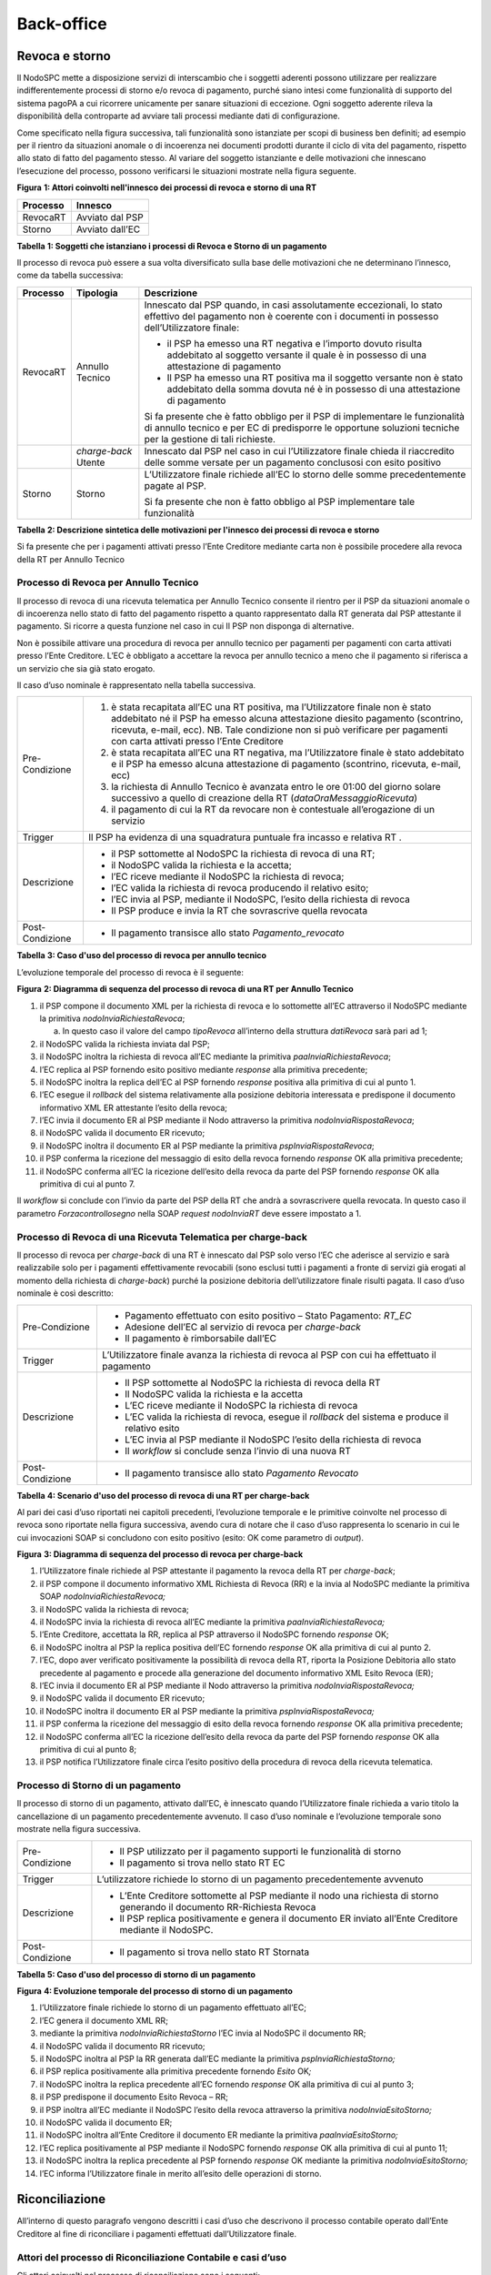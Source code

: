 Back-office
===========

Revoca e storno
---------------

Il NodoSPC mette a disposizione servizi di interscambio che i soggetti aderenti possono utilizzare per realizzare indifferentemente processi di storno e/o revoca di pagamento, purché siano intesi come funzionalità di supporto del sistema pagoPA a cui
ricorrere unicamente per sanare situazioni di eccezione. Ogni soggetto aderente rileva la disponibilità della controparte ad avviare tali processi mediante dati di configurazione.

Come specificato nella figura successiva, tali funzionalità sono istanziate per scopi di business ben definiti; ad esempio per il rientro da situazioni anomale o di incoerenza nei documenti prodotti durante il ciclo di vita del pagamento, rispetto
allo stato di fatto del pagamento stesso. Al variare del soggetto istanziante e delle motivazioni che innescano l’esecuzione del processo, possono verificarsi le situazioni mostrate nella figura seguente.

|image0|

**Figura** **1: Attori coinvolti nell'innesco dei processi di revoca e storno di una RT**

+--------------+-----------------+
| **Processo** | **Innesco**     |
+==============+=================+
| RevocaRT     | Avviato dal PSP |
+--------------+-----------------+
| Storno       | Avviato dall’EC |
+--------------+-----------------+

**Tabella** **1: Soggetti che istanziano i processi di Revoca e Storno di un pagamento**

Il processo di revoca può essere a sua volta diversificato sulla base delle motivazioni che ne determinano l’innesco, come da tabella successiva:

+--------------+----------------------+---------------------------------------------------------------------------------------------------------------------------------------------------------------------------------------------+
| **Processo** | **Tipologia**        | **Descrizione**                                                                                                                                                                             |
+==============+======================+=============================================================================================================================================================================================+
| RevocaRT     | Annullo Tecnico      | Innescato dal PSP quando, in casi assolutamente eccezionali, lo stato effettivo del pagamento non è coerente con i documenti in possesso dell’Utilizzatore finale:                          |
|              |                      |                                                                                                                                                                                             |
|              |                      | -  il PSP ha emesso una RT negativa e l’importo dovuto risulta addebitato al soggetto versante il quale è in possesso di una attestazione di pagamento                                      |
|              |                      |                                                                                                                                                                                             |
|              |                      | -  Il PSP ha emesso una RT positiva ma il soggetto versante non è stato addebitato della somma dovuta né è in possesso di una attestazione di pagamento                                     |
|              |                      |                                                                                                                                                                                             |
|              |                      | Si fa presente che è fatto obbligo per il PSP di implementare le funzionalità di annullo tecnico e per EC di predisporre le opportune soluzioni tecniche per la gestione di tali richieste. |
+--------------+----------------------+---------------------------------------------------------------------------------------------------------------------------------------------------------------------------------------------+
|              | *charge-back* Utente | Innescato dal PSP nel caso in cui l’Utilizzatore finale chieda il riaccredito delle somme versate per un pagamento conclusosi con esito positivo                                            |
+--------------+----------------------+---------------------------------------------------------------------------------------------------------------------------------------------------------------------------------------------+
| Storno       | Storno               | L’Utilizzatore finale richiede all’EC lo storno delle somme precedentemente pagate al PSP.                                                                                                  |
|              |                      |                                                                                                                                                                                             |
|              |                      | Si fa presente che non è fatto obbligo al PSP implementare tale funzionalità                                                                                                                |
+--------------+----------------------+---------------------------------------------------------------------------------------------------------------------------------------------------------------------------------------------+

**Tabella** **2: Descrizione sintetica delle motivazioni per l'innesco dei processi di revoca e storno**

Si fa presente che per i pagamenti attivati presso l’Ente Creditore mediante carta non è possibile procedere alla revoca della RT per Annullo Tecnico

Processo di Revoca per Annullo Tecnico
~~~~~~~~~~~~~~~~~~~~~~~~~~~~~~~~~~~~~~

Il processo di revoca di una ricevuta telematica per Annullo Tecnico consente il rientro per il PSP da situazioni anomale o di incoerenza nello stato di fatto del pagamento rispetto a quanto rappresentato dalla RT generata dal PSP attestante il
pagamento. Si ricorre a questa funzione nel caso in cui Il PSP non disponga di alternative.

Non è possibile attivare una procedura di revoca per annullo tecnico per pagamenti per pagamenti con carta attivati presso l’Ente Creditore. L’EC è obbligato a accettare la revoca per annullo tecnico a meno che il pagamento si riferisca a un servizio
che sia già stato erogato.

Il caso d’uso nominale è rappresentato nella tabella successiva.

+----------------------------------------------------------------------------------------------------------------------------+----------------------------------------------------------------------------------------------------------------------------+
| Pre-Condizione                                                                                                             | 1. è stata recapitata all’EC una RT positiva, ma l’Utilizzatore finale non è stato addebitato né il PSP ha emesso alcuna   |
|                                                                                                                            |    attestazione diesito pagamento (scontrino, ricevuta, e-mail, ecc). NB. Tale condizione non si può verificare per        |
|                                                                                                                            |    pagamenti con carta attivati presso l’Ente Creditore                                                                    |
|                                                                                                                            |                                                                                                                            |
|                                                                                                                            | 2. è stata recapitata all’EC una RT negativa, ma l’Utilizzatore finale è stato addebitato e il PSP ha emesso alcuna        |
|                                                                                                                            |    attestazione di pagamento (scontrino, ricevuta, e-mail, ecc)                                                            |
|                                                                                                                            |                                                                                                                            |
|                                                                                                                            | 3. la richiesta di Annullo Tecnico è avanzata entro le ore 01:00 del giorno solare successivo a quello di creazione della  |
|                                                                                                                            |    RT (*dataOraMessaggioRicevuta*)                                                                                         |
|                                                                                                                            |                                                                                                                            |
|                                                                                                                            | 4. il pagamento di cui la RT da revocare non è contestuale all’erogazione di un servizio                                   |
+----------------------------------------------------------------------------------------------------------------------------+----------------------------------------------------------------------------------------------------------------------------+
| Trigger                                                                                                                    | Il PSP ha evidenza di una squadratura puntuale fra incasso e relativa RT .                                                 |
+----------------------------------------------------------------------------------------------------------------------------+----------------------------------------------------------------------------------------------------------------------------+
| Descrizione                                                                                                                | -  il PSP sottomette al NodoSPC la richiesta di revoca di una RT;                                                          |
|                                                                                                                            |                                                                                                                            |
|                                                                                                                            | -  il NodoSPC valida la richiesta e la accetta;                                                                            |
|                                                                                                                            |                                                                                                                            |
|                                                                                                                            | -  l’EC riceve mediante il NodoSPC la richiesta di revoca;                                                                 |
|                                                                                                                            |                                                                                                                            |
|                                                                                                                            | -  l’EC valida la richiesta di revoca producendo il relativo esito;                                                        |
|                                                                                                                            |                                                                                                                            |
|                                                                                                                            | -  l’EC invia al PSP, mediante il NodoSPC, l’esito della richiesta di revoca                                               |
|                                                                                                                            |                                                                                                                            |
|                                                                                                                            | -  Il PSP produce e invia la RT che sovrascrive quella revocata                                                            |
+----------------------------------------------------------------------------------------------------------------------------+----------------------------------------------------------------------------------------------------------------------------+
| Post-Condizione                                                                                                            | -  Il pagamento transisce allo stato *Pagamento_revocato*                                                                  |
+----------------------------------------------------------------------------------------------------------------------------+----------------------------------------------------------------------------------------------------------------------------+

**Tabella** **3: Caso d'uso del processo di revoca per annullo tecnico**

L’evoluzione temporale del processo di revoca è il seguente:

|image1|

**Figura** **2: Diagramma di sequenza del processo di revoca di una RT per Annullo Tecnico**

1.  il PSP compone il documento XML per la richiesta di revoca e lo sottomette all’EC attraverso il NodoSPC mediante la primitiva *nodoInviaRichiestaRevoca*;

    a. In questo caso il valore del campo *tipoRevoca* all’interno della struttura *datiRevoca* sarà pari ad 1;

2.  il NodoSPC valida la richiesta inviata dal PSP;

3.  il NodoSPC inoltra la richiesta di revoca all’EC mediante la primitiva *paaInviaRichiestaRevoca*;

4.  l’EC replica al PSP fornendo esito positivo mediante *response* alla primitiva precedente;

5.  il NodoSPC inoltra la replica dell’EC al PSP fornendo *response* positiva alla primitiva di cui al punto 1.

6.  l’EC esegue il *rollback* del sistema relativamente alla posizione debitoria interessata e predispone il documento informativo XML ER attestante l’esito della revoca;

7.  l’EC invia il documento ER al PSP mediante il Nodo attraverso la primitiva *nodoInviaRispostaRevoca*;

8.  il NodoSPC valida il documento ER ricevuto;

9.  il NodoSPC inoltra il documento ER al PSP mediante la primitiva *pspInviaRispostaRevoca*;

10. il PSP conferma la ricezione del messaggio di esito della revoca fornendo *response* OK alla primitiva precedente;

11. il NodoSPC conferma all’EC la ricezione dell’esito della revoca da parte del PSP fornendo *response* OK alla primitiva di cui al punto 7.

Il *workflow* si conclude con l’invio da parte del PSP della RT che andrà a sovrascrivere quella revocata. In questo caso il parametro *Forzacontrollosegno* nella SOAP *request* *nodoInviaRT* deve essere impostato a 1.

Processo di Revoca di una Ricevuta Telematica per charge-back
~~~~~~~~~~~~~~~~~~~~~~~~~~~~~~~~~~~~~~~~~~~~~~~~~~~~~~~~~~~~~

Il processo di revoca per *charge-back* di una RT è innescato dal PSP solo verso l’EC che aderisce al servizio e sarà realizzabile solo per i pagamenti effettivamente revocabili (sono esclusi tutti i pagamenti a fronte di servizi già erogati al
momento della richiesta di *charge-back*) purché la posizione debitoria dell’utilizzatore finale risulti pagata. Il caso d’uso nominale è così descritto:

+-----------------+-----------------------------------------------------------------------------------------------------+
| Pre-Condizione  | -  Pagamento effettuato con esito positivo – Stato Pagamento: *RT_EC*                               |
|                 |                                                                                                     |
|                 | -  Adesione dell’EC al servizio di revoca per *charge-back*                                         |
|                 |                                                                                                     |
|                 | -  Il pagamento è rimborsabile dall’EC                                                              |
+-----------------+-----------------------------------------------------------------------------------------------------+
| Trigger         | L’Utilizzatore finale avanza la richiesta di revoca al PSP con cui ha effettuato il pagamento       |
+-----------------+-----------------------------------------------------------------------------------------------------+
| Descrizione     | -  Il PSP sottomette al NodoSPC la richiesta di revoca della RT                                     |
|                 |                                                                                                     |
|                 | -  Il NodoSPC valida la richiesta e la accetta                                                      |
|                 |                                                                                                     |
|                 | -  L’EC riceve mediante il NodoSPC la richiesta di revoca                                           |
|                 |                                                                                                     |
|                 | -  L’EC valida la richiesta di revoca, esegue il *rollback* del sistema e produce il relativo esito |
|                 |                                                                                                     |
|                 | -  L’EC invia al PSP mediante il NodoSPC l’esito della richiesta di revoca                          |
|                 |                                                                                                     |
|                 | -  Il *workflow* si conclude senza l’invio di una nuova RT                                          |
+-----------------+-----------------------------------------------------------------------------------------------------+
| Post-Condizione | -  Il pagamento transisce allo stato *Pagamento Revocato*                                           |
+-----------------+-----------------------------------------------------------------------------------------------------+

**Tabella** **4: Scenario d'uso del processo di revoca di una RT per charge-back**

Al pari dei casi d’uso riportati nei capitoli precedenti, l’evoluzione temporale e le primitive coinvolte nel processo di revoca sono riportate nella figura successiva, avendo cura di notare che il caso d’uso rappresenta lo scenario in cui le cui
invocazioni SOAP si concludono con esito positivo (esito: OK come parametro di *output*).

|image2|

**Figura** **3: Diagramma di sequenza del processo di revoca per charge-back**

1.  l’Utilizzatore finale richiede al PSP attestante il pagamento la revoca della RT per *charge-back*;

2.  il PSP compone il documento informativo XML Richiesta di Revoca (RR) e la invia al NodoSPC mediante la primitiva SOAP *nodoInviaRichiestaRevoca;*

3.  il NodoSPC valida la richiesta di revoca;

4.  il NodoSPC invia la richiesta di revoca all’EC mediante la primitiva *paaInviaRichiestaRevoca;*

5.  l’Ente Creditore, accettata la RR, replica al PSP attraverso il NodoSPC fornendo *response* OK;

6.  il NodoSPC inoltra al PSP la replica positiva dell’EC fornendo *response* OK alla primitiva di cui al punto 2.

7.  l’EC, dopo aver verificato positivamente la possibilità di revoca della RT, riporta la Posizione Debitoria allo stato precedente al pagamento e procede alla generazione del documento informativo XML Esito Revoca (ER);

8.  l’EC invia il documento ER al PSP mediante il Nodo attraverso la primitiva *nodoInviaRispostaRevoca;*

9.  il NodoSPC valida il documento ER ricevuto;

10. il NodoSPC inoltra il documento ER al PSP mediante la primitiva *pspInviaRispostaRevoca;*

11. il PSP conferma la ricezione del messaggio di esito della revoca fornendo *response* OK alla primitiva precedente;

12. il NodoSPC conferma all’EC la ricezione dell’esito della revoca da parte del PSP fornendo *response* OK alla primitiva di cui al punto 8;

13. il PSP notifica l’Utilizzatore finale circa l’esito positivo della procedura di revoca della ricevuta telematica.

Processo di Storno di un pagamento
~~~~~~~~~~~~~~~~~~~~~~~~~~~~~~~~~~

Il processo di storno di un pagamento, attivato dall’EC, è innescato quando l’Utilizzatore finale richieda a vario titolo la cancellazione di un pagamento precedentemente avvenuto. Il caso d’uso nominale e l’evoluzione temporale sono mostrate nella
figura successiva.

+-----------------+---------------------------------------------------------------------------------------------------------------------------+
| Pre-Condizione  | -  Il PSP utilizzato per il pagamento supporti le funzionalità di storno                                                  |
|                 |                                                                                                                           |
|                 | -  Il pagamento si trova nello stato RT EC                                                                                |
+-----------------+---------------------------------------------------------------------------------------------------------------------------+
| Trigger         | L’utilizzatore richiede lo storno di un pagamento precedentemente avvenuto                                                |
+-----------------+---------------------------------------------------------------------------------------------------------------------------+
| Descrizione     | -  L’Ente Creditore sottomette al PSP mediante il nodo una richiesta di storno generando il documento RR-Richiesta Revoca |
|                 |                                                                                                                           |
|                 | -  Il PSP replica positivamente e genera il documento ER inviato all’Ente Creditore mediante il NodoSPC.                  |
+-----------------+---------------------------------------------------------------------------------------------------------------------------+
| Post-Condizione | -  Il pagamento si trova nello stato RT Stornata                                                                          |
+-----------------+---------------------------------------------------------------------------------------------------------------------------+

**Tabella** **5: Caso d'uso del processo di storno di un pagamento**

|image3|

**Figura** **4: Evoluzione temporale del processo di storno di un pagamento**

1.  l’Utilizzatore finale richiede lo storno di un pagamento effettuato all’EC;

2.  l’EC genera il documento XML RR;

3.  mediante la primitiva *nodoInviaRichiestaStorno* l’EC invia al NodoSPC il documento RR;

4.  il NodoSPC valida il documento RR ricevuto;

5.  il NodoSPC inoltra al PSP la RR generata dall’EC mediante la primitiva *pspInviaRichiestaStorno;*

6.  il PSP replica positivamente alla primitiva precedente fornendo *Esito* OK\ *;*

7.  il NodoSPC inoltra la replica precedente all’EC fornendo *response* OK alla primitiva di cui al punto 3;

8.  il PSP predispone il documento Esito Revoca – RR;

9.  il PSP inoltra all’EC mediante il NodoSPC l’esito della revoca attraverso la primitiva *nodoInviaEsitoStorno;*

10. il NodoSPC valida il documento ER;

11. il NodoSPC inoltra all’Ente Creditore il documento ER mediante la primitiva *paaInviaEsitoStorno;*

12. l’EC replica positivamente al PSP mediante il NodoSPC fornendo *response* OK alla primitiva di cui al punto 11;

13. il NodoSPC inoltra la replica precedente al PSP fornendo *response* OK mediante la primitiva *nodoInviaEsitoStorno;*

14. l’EC informa l’Utilizzatore finale in merito all’esito delle operazioni di storno.

Riconciliazione
---------------

All’interno di questo paragrafo vengono descritti i casi d’uso che descrivono il processo contabile operato dall’Ente Creditore al fine di riconciliare i pagamenti effettuati dall’Utilizzatore finale.

Attori del processo di Riconciliazione Contabile e casi d’uso
~~~~~~~~~~~~~~~~~~~~~~~~~~~~~~~~~~~~~~~~~~~~~~~~~~~~~~~~~~~~~

Gli attori coinvolti nel processo di riconciliazione sono i seguenti:

-  **Ente Creditore:** rappresenta una Pubblica Amministrazione che ha ricevuto i pagamenti effettuati dall’Utilizzatore finale e necessita di riconciliare i pagamenti a suo favore

-  **PSP:** rappresenta un Prestatore di Servizi di Pagamento che ha accreditato il conto di un EC con le somme incassate nella giornata operativa

-  **Banca Tesoriera/ Cassiera:** rappresenta il Prestatore di Servizi di Pagamento che gestisce il conto di incasso di un EC. E’ il destinatario del flusso di riversamento SCT e notifica all’EC l’avvenuto incasso su sistemi esterni a pagoPA.

Worflow di Riconciliazione
~~~~~~~~~~~~~~~~~~~~~~~~~~

Il processo di riconciliazione comporta il seguente *workflow* dove saranno utilizzati i seguenti termini:

-  Giorno D: giorno lavorativo in cui è stato eseguito il pagamento

-  Giorno D+1: giorno lavorativo successivo al giorno D

-  Giorno D+2: giorno lavorativo successivo al giorno D+1

-  *Cut-off*: orario di termine della giornata operativa. (NB la giornata operativa pagoPA termina alle ore 13)

+-----------------+-------------------------------------------------------------------------------------------------------------------------------------------------------------------------------------------------------------------------------------+
| Pre-Condizione  | -  L’EC ha ricevuto dei pagamenti su un conto destinato all’incasso tramite pagoPA                                                                                                                                                  |
|                 |                                                                                                                                                                                                                                     |
|                 | -  Entro D+1 il PSP accredita (con uno o più SCT) il conto dell’EC per l’importo delle somme relative a RPT con valore del *tag* *dataOraMessaggioRichiesta* antecedente al *cut-off* della giornata operativa pagoPA del giorno D. |
|                 |                                                                                                                                                                                                                                     |
|                 | -  Per ogni SCT cumulativo di più pagamenti, il PSP genera un flusso di rendicontazione, contenente la distinta dei pagamenti cumulati.                                                                                             |
|                 |                                                                                                                                                                                                                                     |
|                 | -  Entro D+2 il PSP sottomette al NodoSPC il flusso di rendicontazione di cui al punto precedente.                                                                                                                                  |
|                 |                                                                                                                                                                                                                                     |
|                 | -  Il Nodo valida la richiesta e archivia il flusso rendendolo disponibile per l’EC.                                                                                                                                                |
+-----------------+-------------------------------------------------------------------------------------------------------------------------------------------------------------------------------------------------------------------------------------+
| Trigger         | L’EC riconcilia gli accrediti SCT ricevuti sul conto indicato nelle RPT                                                                                                                                                             |
+-----------------+-------------------------------------------------------------------------------------------------------------------------------------------------------------------------------------------------------------------------------------+
| Descrizione     | -  L’EC richiede la lista dei flussi disponibili sul Nodo relativa ai pagamenti da riconciliare.                                                                                                                                    |
|                 |                                                                                                                                                                                                                                     |
|                 | -  L’EC richiede il flusso di interesse, lo riceve e procede alla riconciliazione dei pagamenti.                                                                                                                                    |
+-----------------+-------------------------------------------------------------------------------------------------------------------------------------------------------------------------------------------------------------------------------------+
| Post-Condizione | Il pagamento transisce allo stato *Pagamento Rendicontato*                                                                                                                                                                          |
+-----------------+-------------------------------------------------------------------------------------------------------------------------------------------------------------------------------------------------------------------------------------+

**Tabella** **7: Worflow di Riconciliazione**

L’evoluzione temporale è la seguente:

|image4|

**Figura** **5: Diagramma di sequenza del processo di riconciliazione contabile**

1. il PSP genera il flusso di rendicontazione componendo il file XML di rendicontazione codificato in *base64*;

2. il PSP accredita con SCT il conto di un EC. L’importo dello SCT può essere pari all’importo di un singolo pagamento ovvero pari all’importo cumulativo di più pagamenti, purché tali pagamenti siano stati incassati a favore del medesimo EC nella
   medesima giornata operativa pagoPA.

Nel caso di riversamento cumulativo, l’SCT dovrà riportare all’interno dell’attributo AT-05 *(Unstructured Remittance Information*) il valore:

/PUR/LGPE-RIVERSAMENTO/URI/<identificativoFlusso>,

dove *identificativoFlusso* specifica il dato relativo all’informazione di rendicontazione inviata al NodoSPC.

Nel caso di riversamento singolo, l’SCT dovrà riportare all’interno dell’attributo AT-05 *(Unstructured Remittance Information*) il valore della causale di versamento indicato nella RPT.

3. il PSP, mediante la primitiva *nodoInviaFlussoRendicontazione*, invia al NodoSPC il flusso di rendicontazione generato, valorizzando i parametri di input *identificativoFlusso* con l’identificativo del flusso di rendicontazione da trasmettere e il
   parametro *xmlRendicontazione* con il file XML di rendicontazione codificato in base64.

..

   Eseguito uno dei due scenari alternativi, il flusso procede come segue:

4. il NodoSPC verifica il file XML di rendicontazione;

5. il NodoSPC elabora il file XML di rendicontazione\ *;*

6. il NodoSPC esegue l’archiviazione del flusso di rendicontazione sulle proprie basi di dati;

7. il NodoSPC replica fornendo esito OK alla primitiva *nodoInviaFlussoRendicontazione;*

..

   Il *workflow* prosegue descrivendo le operazioni lato EC. Il consumo delle interfacce esposte dal NodoSPC avviene in modalità *pull*.

8.  l’EC, mediante la primitiva *nodoChiediElencoFlussiRendicontazione,* richiede al NodoSPC la lista dei flussi di rendicontazione disponibili;

9.  il NodoSPC elabora la richiesta;

10. il NodoSPC, a seguito della validazione della richiesta, replica con *response* OK fornendo in output la lista completa di tutti i flussi disponibili per l’EC;

11. l’EC richiede al NodoSPC uno specifico flusso di rendicontazione presente nella lista, mediante la primitiva *nodoChiediFlussoRendicontazione* valorizzando nella *request* il parametro di input *identificativoFlusso* con l’identificativo del
    flusso di rendicontazione richiesto\ *;*

12. il NodoSPC elabora la richiesta.

..

   Il *workflow* prosegue con i seguenti scenari alternativi:

   **Flusso mediante response SOAP**

13. il Nodo invia all’Ente Creditore il flusso richiesto mediante *response* positiva alla primitiva di cui al punto 11.

14. l’EC elabora il flusso di rendicontazione veicolandolo verso i propri sistemi di riconciliazione;

15. l’EC riceve dalla propria Banca di Tesoreria in modalità digitale un flusso contenente i movimenti registrati sul proprio conto; in caso di utilizzo da parte dell’EC di SIOPE+, tale flusso è rappresentato dal Giornale di Cassa nel formato OPI;

16. L’EC, sulla base dell’identificativo flusso ricevuto nel file XML di rendicontazione e delle RT archiviate, effettua la riconciliazione contabile.

Motore di Riconciliazione
~~~~~~~~~~~~~~~~~~~~~~~~~

L’obiettivo del presente paragrafo è quello di tratteggiare in termini essenziali il modello concettuale di un algoritmo (il Motore di riconciliazione) che consenta al singolo EC di riconciliare i flussi informativi degli incassi messi a disposizioni
da pagoPA con quelli finanziari. Nel flusso sono altresì riportate, sempre in ottica del singolo EC, le attività che ci si attende siano compiute dalla singola controparte PSP.

Nell’ipotesi semplificativa in cui la data richiesta per il pagamento coincida con la data di invio della richiesta di pagamento, il processo di riconciliazione opera riproducendo ricorsivamente un ciclo di quattro passi da compiersi nella
successione riportata di seguito per ogni PSP aderente al NodoSPC:

+-------------------------------------------------------------+-------------------------------------------------------------+-------------------------------------------------------------+-------------------------------------------------------------+
| **Passo**                                                   | **Descrizione**                                             | **Attività EC**                                             | **Attività PSP**                                            |
+=============================================================+=============================================================+=============================================================+=============================================================+
| 1.                                                          | Quadratura degli incassi                                    | A chiusura del giorno lavorativo (D), il motore individua   | A chiusura della giornata operativa il PSP, controlla la    |
|                                                             |                                                             | le RPT inviate prima del cut-off. Per ognuna di tali RPT il | quadratura degli incassi eseguiti per l’EC determinando:    |
|                                                             |                                                             | motore seleziona le corrispondenti RT, ne controlla la      |                                                             |
|                                                             |                                                             | quadratura e distingue, accantonandole, quelle relative a   | -  Gli IUV per cui ha emesso RT+                            |
|                                                             |                                                             | un incasso (RT+). Ai fini dei successivi passi del processo |                                                             |
|                                                             |                                                             | di rendicontazione sarà altresì necessario individuare gli  | -  Gli IUV da rendicontare con codice 9                     |
|                                                             |                                                             | IUV per i quali, a causa di una eccezione, l’incasso,       |                                                             |
|                                                             |                                                             | benché sia stato effettuato non corrisponde a una RT. Tali  | Determina inoltre gli importi dello SCT Cumulativo e degli  |
|                                                             |                                                             | incassi saranno rendicontati mediante                       | SCT singoli da eseguire.                                    |
|                                                             |                                                             | *codiceEsitoSingoloPagamento* 9 nel caso di riversamento    |                                                             |
|                                                             |                                                             | cumulativo.                                                 |                                                             |
+-------------------------------------------------------------+-------------------------------------------------------------+-------------------------------------------------------------+-------------------------------------------------------------+
| 2.                                                          | Ricezione SCT                                               | nel giorno D+1, la Banca Cassiera/Tesoriera dell’EC riceve  | Esegue SCT di cui al punto 1                                |
|                                                             |                                                             | dal PSP, tramite SCT, i flussi finanziari relativi agli     |                                                             |
|                                                             |                                                             | incassi del giorno D. In generale, per ogni PSP, l’EC può   |                                                             |
|                                                             |                                                             | ricevere un SCT cumulativo e un numero indeterminato di SCT |                                                             |
|                                                             |                                                             | singoli relativi a una sola RT+                             |                                                             |
+-------------------------------------------------------------+-------------------------------------------------------------+-------------------------------------------------------------+-------------------------------------------------------------+
| 3.                                                          | Quadratura FDR                                              | nel giorno D+2 il motore, interrogando il NodoSPC, può      | Il PSP genera il FDR, associandolo allo SCT di cui al punto |
|                                                             |                                                             | effettuare il downloading del Flusso di Rendicontazione     | 2 con il dato identificativoFlusso, indicando:              |
|                                                             |                                                             | (FDR) relativo al giorno D. Il motore può quindi            |                                                             |
|                                                             |                                                             | controllare la quadratura dello FDR, abbinando ad esso, in  | -  Gli IUV per i quali ha emesso RT+                        |
|                                                             |                                                             | base allo IUV, le RT+ relative al giorno D, gli ulteriori   |    codiceEsitoSingoloPagamento pari a 0                     |
|                                                             |                                                             | incassi non corrispondenti a una RT e gli ER (Esito Revoca) |                                                             |
|                                                             |                                                             | eventualmente contenuti nel FDR. In questo ultimo caso il   | -  Gli IUV rendicontati con codiceEsitoSingoloPagamento     |
|                                                             |                                                             | motore esclude gli ER rendicontati dal novero degli ER da   |    pari a 9                                                 |
|                                                             |                                                             | controllare. Inoltre il motore, nel processo di quadratura, |                                                             |
|                                                             |                                                             | distingue gli importi a compensazione (in eccesso o         | -  IUV associati a un Estio Revoca accettato dall’EC (ER+)  |
|                                                             |                                                             | difetto) eventualmente contenuti nel FDR. Per ogni PSP, il  |                                                             |
|                                                             |                                                             | motore distingue e accantona le RT+ non abbinate a un FDR   | Infine mette a disposizione dell’EC il FDR relativo al      |
|                                                             |                                                             | (RTS)                                                       | giorno D                                                    |
+-------------------------------------------------------------+-------------------------------------------------------------+-------------------------------------------------------------+-------------------------------------------------------------+
| 4.                                                          | Quadratura riversamenti SCT                                 | A chiusura del giorno lavorativo D+2 il motore elabora      |                                                             |
|                                                             |                                                             | tutte le notifiche di incasso relative al giorno D+1        |                                                             |
|                                                             |                                                             | ricevute dalla Banca Cassiera/Tesoriera (nel caso SIOPE+ la |                                                             |
|                                                             |                                                             | notifica è rappresentata dal "Giornale di Cassa" OPI). Per  |                                                             |
|                                                             |                                                             | ogni PSP il motore conclude il processo di riconciliazione  |                                                             |
|                                                             |                                                             | eseguendo le seguenti elaborazioni:                         |                                                             |
|                                                             |                                                             |                                                             |                                                             |
|                                                             |                                                             | 1. Esegue la quadratura di ogni riversamento singolo in     |                                                             |
|                                                             |                                                             |    abbinamento con la corrispondente RTS controllando che:  |                                                             |
|                                                             |                                                             |                                                             |                                                             |
|                                                             |                                                             | 2. L’Identificativo univoco versamento (IUV) che identifica |                                                             |
|                                                             |                                                             |    la singola RTs coincida con la componente                |                                                             |
|                                                             |                                                             |    “identificativo univoco versamento” nel dato             |                                                             |
|                                                             |                                                             |    “\ *Unstructured Remittanced Information*\ ” di cui al   |                                                             |
|                                                             |                                                             |    tracciato del SEPA Credit Transfer nel caso di           |                                                             |
|                                                             |                                                             |    versamento effettuato tramite SCT ovvero nel campo       |                                                             |
|                                                             |                                                             |    causale nel caso di versamento effettuato tramite        |                                                             |
|                                                             |                                                             |    bollettino di conto corrente postale.                    |                                                             |
|                                                             |                                                             |                                                             |                                                             |
|                                                             |                                                             | 3. Il valore del tag *importoTotalePagato* della stessa RTs |                                                             |
|                                                             |                                                             |    corrisponda con l’importo effettivamente trasferito.     |                                                             |
|                                                             |                                                             |                                                             |                                                             |
|                                                             |                                                             | 4. Esegue la quadratura di ogni riversamento cumulativo, in |                                                             |
|                                                             |                                                             |    abbinamento con il corrispondente FDR controllando che:  |                                                             |
|                                                             |                                                             |                                                             |                                                             |
|                                                             |                                                             | 5. L’Identificativo del FDR coincida con la componente      |                                                             |
|                                                             |                                                             |    “identificativo flusso versamento” nel dato              |                                                             |
|                                                             |                                                             |    “\ *Unstructured Remittance Information*\ ” di cui al    |                                                             |
|                                                             |                                                             |    tracciato del SEPA Credit Transfer nel caso di           |                                                             |
|                                                             |                                                             |    versamento effettuato tramite SCT                        |                                                             |
|                                                             |                                                             |                                                             |                                                             |
|                                                             |                                                             | 6. Il valore del tag *importoTotalePagamenti* nel FDR       |                                                             |
|                                                             |                                                             |    corrisponda con l’importo effettivamente trasferito.     |                                                             |
+-------------------------------------------------------------+-------------------------------------------------------------+-------------------------------------------------------------+-------------------------------------------------------------+

**Tabella** **8: Motore di Riconciliazione**

Gestione degli errori 
~~~~~~~~~~~~~~~~~~~~~~

Il paragrafo mostra le strategie di risoluzione per gli errori che possono verificarsi durante l’esecuzione del processo di quadratura mediante il motore di riconciliazione, rispetto ai passi presi in esame nella descrizione dell’MDR stesso.

Passo3: Quadratura FDR 
^^^^^^^^^^^^^^^^^^^^^^^

-  **FDR non quadra**

..

   Nella eventualità in cui l’EC non riuscisse ad operare la quadratura del FDR, ad esempio per valori errati di qualsiasi elemento all’interno del flusso stesso; l’EC, mediante il ricorso al tavolo operativo provvederà a richiedere la ri-emissione
   del FDR per procedere nuovamente all’esecuzione del Passo3.

Passo4: Quadratura riversamenti SCT
^^^^^^^^^^^^^^^^^^^^^^^^^^^^^^^^^^^

-  **Riversamento in difetto**

..

   Nel presente scenario l’EC riscontra condizioni di squadratura in difetto tra gli SCT riversati dai PSP sulla propria Banca Tesoriera/Cassiera e le somme specificate dalle singole RTs o dal FDR nel caso di riversamento singolo o cumulativo,
   rispettivamente. In tale circostanza il PSP interessato il quale dovrà procedere alla generazione di un nuovo SCT, riportante causale:

-  **SCT ad integrazione di un riversamento Cumulativo in difetto:** la Causale del SCT dovrà essere valorizzata come segue: **/PUR/LGPE-INTEGRAZIONE/URI/< identificativoFlusso >** identificativoFlusso identifica lo FDR per il quale è stato
   effettuato un riversamento in difetto.

-  **SCT ad integrazione di un riversamento Singolo**: la causale del SCT dovrà essere valorizzata come segue:

   -  /RFS/<IUV>/<importo>[/TXT/Integrazione]

..

   Oppure

-  /RFB/<IUV>[/<importo>][/TXT/Integrazione]

..

   Dove il valore dal tag IUV fa riferimento alla RTs per la quale è stato riversato un SCTin difetto

-  **Riversamento in eccesso**

Nel presente scenario l’EC riscontra condizioni di squadratura in eccesso tra gli SCT riversati dai PSP e le somme specificate nella RTs o dal FDR nel caso di riversamento singolo o cumulativo, rispettivamente. In tale circostanza la compensazione
avviene in modalità manuale da concordare tra le controparti attraverso il tavolo operativo.

.. _gestione-degli-errori-1:

Gestione degli errori
---------------------

Gestione degli errori di revoca 
~~~~~~~~~~~~~~~~~~~~~~~~~~~~~~~~

Il paragrafo mostra i casi di errore che si possono verificare durante il processo di richiesta di revoca di una Ricevuta Telematica, sia nel caso di revoca per Annullo Tecnico che per Charge-Back. Con assoluta generalità si documentano nei paragrafi
successivi le tipologie di errori che afferiscono alle categorie “Errori Controparte” ed “Errori Validazione”; come specificato nel paragrafo Architettura Funzionale. Nell’analisi degli scenari si assume l’ulteriore semplificazione che l’interazione
applicativa tra il NodoSPC ed i soggetti fruitori dei servizi esposti dal Nodo stesso non sia soggetta a fenomeni di timeout o congestione di rete. Si fa presente che nella gestione del ciclo di vita del pagamento tutti i casi riportati in seguito
comportano la mancata ricezione del documento ER attestante l’esito positivo o meno del processo di revoca del pagamento.

**RR Rifiutata dal NodoSPC**

+-----------------+-----------------------------------------------------------------------------------------------------------------------------------+
| Pre-condizione  | Il PSP sottomette all’EC una Richiesta di Revoca di una RT                                                                        |
+-----------------+-----------------------------------------------------------------------------------------------------------------------------------+
| Descrizione     | Il NodoSPC esegue la validazione del documento RR replicando esito KO all’invocazione di invio richiesta revoca da parte del PSP. |
+-----------------+-----------------------------------------------------------------------------------------------------------------------------------+
| Post-condizione | Lo stato del pagamento è in Revoca Rifiutata                                                                                      |
+-----------------+-----------------------------------------------------------------------------------------------------------------------------------+

**Tabella** **9: RR Rifiutata dal NodoSPC**

|image5|

**Figura** **6: Diagramma di sequenza nel caso di RR rifiutata dal Nodo**

L’evoluzione temporale è la seguente:

1. l’utilizzatore finale richiede la revoca di una RT [1]_;

2. il PSP sottomette al NodoSPC il documento RR mediante la primitiva *nodoInviaRichiestaRevoca;*

3. il NodoSPC valida la richiesta;

4. il NodoSPC emana *response* KO emanando un *faultBean* il cui *faultBean.faultCode* è rappresentativo dell’errore riscontrato; in particolare:

   -  PPT_SINTASSI EXTRAXSD: in caso di errori nella SOAP *request*

   -  PPT_SINTASSI_XSD: in caso di errori nel documento XML RR

   -  PPT_RR_DUPLICATA: in caso di sottomissione di una richiesta di revoca precedentemente sottomessa

   -  PPT_OPER_NON_REVOCABILE: nel caso non sussistano le condizioni per poter fruire del servizio di revoca (vedi caso d’uso nominale)

   -  PPT_SEMANTICA: nel caso di errori semantici

5. il PSP comunica all’Utilizzatore Finale l’impossibilità di procedere nell’operazione di revoca [2]_.

Le azioni di controllo suggerite sono riportate nella Tabella successiva

+--------------------------+-------------------------+-----------------------------------------------------------------------------------------------------------------------------------------------------------------------+
| Strategia di risoluzione | Tipologia Errore        | Azione di Controllo Suggerita                                                                                                                                         |
+--------------------------+-------------------------+-----------------------------------------------------------------------------------------------------------------------------------------------------------------------+
|                          | PPT_OPER_NON_REVOCABILE | Verificare la revocabilità dell’operazione                                                                                                                            |
+--------------------------+-------------------------+-----------------------------------------------------------------------------------------------------------------------------------------------------------------------+
|                          | PPT_RR_DUPLICATA        | Verificare la composizione del documento XML RR e della SOAP *request* (vedi documento “Elenco Controlli Primitive NodoSPC” per la relativa primitiva/\ *FAULT_CODE*) |
+--------------------------+-------------------------+-----------------------------------------------------------------------------------------------------------------------------------------------------------------------+
|                          | PPT_SINTASSI_EXTRAXSD   |                                                                                                                                                                       |
+--------------------------+-------------------------+-----------------------------------------------------------------------------------------------------------------------------------------------------------------------+
|                          | PPT_SINTASSI_XSD        |                                                                                                                                                                       |
+--------------------------+-------------------------+-----------------------------------------------------------------------------------------------------------------------------------------------------------------------+
|                          | PPT_SEMANTICA           | Verificare la composizione del documento XML RR (vedi documento “Elenco Controlli Primitive NodoSPC” per la relativa primitiva/\ *FAULT_CODE*)                        |
+--------------------------+-------------------------+-----------------------------------------------------------------------------------------------------------------------------------------------------------------------+

**Tabella** **10: Strategie di risoluzione nel caso di RR rifiutata dal Nodo**

**RR rifiutata dall’EC**

+-----------------+---------------------------------------------------------------------------------------------------------------------------------------------+
| Pre-condizione  | Il PSP sottomette all’EC una Richiesta di Revoca di una RT                                                                                  |
+-----------------+---------------------------------------------------------------------------------------------------------------------------------------------+
| Descrizione     | Il NodoSPC valida positivamente il documento informativo RR:                                                                                |
|                 |                                                                                                                                             |
|                 | -  l’EC risponde negativamente alla revoca                                                                                                  |
|                 |                                                                                                                                             |
|                 | -  Il NodoSPC propaga al PSP l’errore emesso dall’EC mediante il *faultBean* il cui *faultBean.faultCode* è pari a PPT_ERRORE_EMESSO_DA_PAA |
+-----------------+---------------------------------------------------------------------------------------------------------------------------------------------+
| Post-condizione | Lo stato del pagamento è in Revoca Rifiutata                                                                                                |
+-----------------+---------------------------------------------------------------------------------------------------------------------------------------------+

|image6|

**Figura** **7: Diagramma di sequenza per il caso di errore di RR rifiutata dall'EC**

L’evoluzione temporale del caso d’uso è la seguente (dal punto 4):

1. il Nodo invia all’EC la Richiesta di Revoca mediante la primitiva *paaInviaRichiestaRevoca;*

2. l’EC fornisce esito KO nella *response* emanando un *faultBean* il cui *faultBean.faultCode* è rappresentativo dell’errore riscontrato; in particolare:

   -  PAA_RR_DUPLICATA nel caso il PSP sottomette una richiesta di revoca precedentemente gestita

   -  PAA_OPER_NON_REVOCABILE

3. il NodoSPC inoltra l’errore emesso dall’EC fornendo *response* KO alla primitiva di cui al punto 1 dello scenario precedente.

La Tabella successiva mostra le azioni di controllo suggerite per la risoluzione dell’anomalia.

+--------------------------+--------------------------+----------------------------------+
| Strategia di risoluzione | Tipologia Errore         | Azione di Controllo Suggerita    |
+--------------------------+--------------------------+----------------------------------+
|                          | PPT_ERRORE_EMESSO_DA_PAA | Attivazione del Tavolo Operativo |
+--------------------------+--------------------------+----------------------------------+

**Tabella** **11: Strategia di risoluzione dello scenario RR rifiutata dall'EC**

**ER Rifiutata dal NodoSPC**

+-----------------+-----------------------------------------------------------------------------------+
| Pre-condizione  | L’EC ha verificato la revocabilità di una RT a seguito di una richiesta di revoca |
+-----------------+-----------------------------------------------------------------------------------+
| Descrizione     | -  L’EC compone il documento informativo di esito revoca ER e lo invia al NodoSPC |
|                 |                                                                                   |
|                 | -  Il NodoSPC esegue la validazione replicando con esito negativo                 |
+-----------------+-----------------------------------------------------------------------------------+
| Post-condizione | Lo stato del pagamento è in Esito Revoca Rifiutata                                |
+-----------------+-----------------------------------------------------------------------------------+

|image7|

**Figura** **8: Diagramma di sequenza per lo scenario di ER rifiutata dal Nodo**

L’evoluzione temporale dello scenario è il seguente­:

1. l’EC predispone il documento ER;

2. l’EC invia al NodoSPC il documento ER mediante la primitiva *nodoInviaRispostaRevoca;*

3. il NodoSPC valida negativamente il documento ER;

4. Il Nodo fornisce esito KO nella *response* della primitiva di cui al punto 2 dove il valore del parametro *faultBean.faultCode* è rappresentativo dell’errore riscontrato; in particolare:

   -  PPT_ER_DUPLICATA nel caso di sottomissione di una ER già inoltrata

   -  PPT_RR_SCONOSCIUTA nel caso in cui rispetto all’ER inviato non risultasse alcuna RR precedentemente gestita

La Tabella successiva mostra le azioni di controllo suggerite per la risoluzione delle anomalie

+--------------------------+-------------------------+-----------------------------------------------------------------------------------------------------------------------------------------------------------------------+
| Strategia di risoluzione | Tipologia di Errore     | Azione di Controllo Suggerita                                                                                                                                         |
+--------------------------+-------------------------+-----------------------------------------------------------------------------------------------------------------------------------------------------------------------+
|                          | PPT_OPER_NON_REVOCABILE | Verificare la revocabilità dell’operazione                                                                                                                            |
+--------------------------+-------------------------+-----------------------------------------------------------------------------------------------------------------------------------------------------------------------+
|                          | PPT_RR_DUPLICATA        | Verificare la composizione del documento XML RR (vedi documento “Elenco Controlli Primitive NodoSPC” per la relativa primitiva/\ *FAULT_CODE*) e della SOAP *request* |
+--------------------------+-------------------------+-----------------------------------------------------------------------------------------------------------------------------------------------------------------------+
|                          | PPT_SINTASSI_EXTRAXSD   |                                                                                                                                                                       |
+--------------------------+-------------------------+-----------------------------------------------------------------------------------------------------------------------------------------------------------------------+
|                          | PPT_SINTASSI_XSD        |                                                                                                                                                                       |
+--------------------------+-------------------------+-----------------------------------------------------------------------------------------------------------------------------------------------------------------------+
|                          | PPT_SEMANTICA           | Verificare la composizione del documento XML RR                                                                                                                       |
+--------------------------+-------------------------+-----------------------------------------------------------------------------------------------------------------------------------------------------------------------+

**Tabella** **12: Azioni di controllo per la risoluzione dello scenario di ER rifiutata dal Nodo**

**ER Rifiutata dal PSP**

+-----------------+----------------------------------------------------------------------------------+
| Pre-condizione  | Il NodoSPC ha validato il documento ER                                           |
+-----------------+----------------------------------------------------------------------------------+
| Descrizione     | Il PSP replica con esito KO alla invio della Esito della Revoca da parte dell’EC |
+-----------------+----------------------------------------------------------------------------------+
| Post-condizione | Lo stato del pagamento è in Esito Revoca Rifiutata                               |
+-----------------+----------------------------------------------------------------------------------+

|image8|

**Figura** **9: Diagramma di sequenza per il caso ER rifiutata dal PSP**

L’evoluzione dello scenario in esame è il seguente (si assume validazione positiva da parte del NodoSPC, punto 3)

1. il Nodo sottomette l’ER al PSP mediante la primitiva *pspInviaRispostaRevoca;*

2. il PSP replica negativamente alla primitiva precedente fornendo *response* KO dove il valore del parametro *faultBean.faultCode* è rappresentativo dell’errore riscontrato; in particolare:

   -  CANALE_ER_DUPLICATA nel caso di ricezione di un ER precedentemente sottomessa

   -  CANALE_RR_SCONOSCIUTA nel caso l’ER sottomesso dal NodoSPC non corrisponda ad una precedente RR.

La Tabella successiva mostra le azioni di controllo suggerite per la risoluzione dell’anomalia

+------------------------------+--------------------------+----------------------------------+
| **Strategia di risoluzione** | Tipologia Errore         | Azione di Controllo Suggerita    |
+==============================+==========================+==================================+
|                              | PPT_ERRORE_EMESSO_DA_PAA | Attivazione del Tavolo Operativo |
+------------------------------+--------------------------+----------------------------------+

**Tabella** **13: Strategia di risoluzione dello scenario RR rifiutata dall'EC**

Gestione degli errori di storno 
~~~~~~~~~~~~~~~~~~~~~~~~~~~~~~~~

Il paragrafo mostra i casi di errore che si possono verificare durante il processo di storno di un pagamento. Con assoluta generalità si documentano le tipologie di errori riportate nei paragrafi successivi che afferiscono alle categorie “Errori
Controparte” ed “Errori Validazione”. Nell’analisi degli scenari si assume l’ulteriore semplificazione che l’interazione applicativa tra il NodoSPC ed i soggetti fruitori dei servizi esposti dal Nodo stesso non sia soggetta a fenomeni di timeout o
congestione di rete. Si fa presente che nella gestione del ciclo di vita del pagamento tutti i casi riportati in seguito comportano la mancata ricezione del documento ER attestante l’esito positivo o meno del processo di storno del pagamento.

**Richiesta Storno rifiutata dal Nodo**

+-----------------+---------------------------------------------------------------------+
| Pre-condizione  | L’EC esegue una richiesta di storno                                 |
+-----------------+---------------------------------------------------------------------+
| Descrizione     | Il Nodo a seguito della validazione replica fornendo esito negativo |
+-----------------+---------------------------------------------------------------------+
| Post-condizione | Il pagamento si trova in stato Storno Rifiutato                     |
+-----------------+---------------------------------------------------------------------+

|image9|

**Figura** **10: Diagramma di sequenza dello scenario richiesta storno rifiutata dal Nodo**

L’evoluzione temporale è la seguente:

1. l’Utilizzatore finale richiede all’EC lo storno di un pagamento;

2. l’EC genera il documento xml RR;

3. l’EC sottomette al NodoSPC il documento RR mediante la primitiva *nodoInviaRichiestaStorno;*

4. il NodoSPC valida il documento RR;

5. il NodoSPC replica negativamente alla primitiva precedente fornendo *response* KO dove il valore del parametro *faultBean.faultCode* è rappresentativo dell’errore riscontrato; in particolare:

   -  PPT_OPER_NON_STORNABILE nel caso in cui il PSP con il quale è stato effettuato il pagamento non supporta le funzionalità di storno

   -  PPT_RT_SCONOSCIUTA nel caso in cui la richiesta di storno non risulti associata ad alcuna RT positiva

La tabella successiva mostra le azioni di controllo suggerite per la risoluzione delle anomalie.

+--------------------------+-------------------------+---------------------------------------------------------------------------------------------------------------------------------------------------------------------------------------------+
| Strategia di risoluzione | Tipologia Errore        | Azione di Controllo Suggerita                                                                                                                                                               |
+==========================+=========================+=============================================================================================================================================================================================+
|                          | PPT_SINTASSI_EXTRAXSD   | Verificare la composizione del documento XML RR (vedi documento “Elenco Controlli Primitive NodoSPC” per la relativa primitiva/\ *FAULT_CODE*) e della SOAP *request*                       |
+--------------------------+-------------------------+---------------------------------------------------------------------------------------------------------------------------------------------------------------------------------------------+
|                          | PPT_SINTASSI_XSD        |                                                                                                                                                                                             |
+--------------------------+-------------------------+---------------------------------------------------------------------------------------------------------------------------------------------------------------------------------------------+
|                          | PPT_RT_SCONOSCIUTA      | Verificare la composizione del documento XML RR e della SOAP *request* con particolare riferimento alla congruenza tra dati RR e dati presenti nella RT attestante il pagamento da stornare |
+--------------------------+-------------------------+---------------------------------------------------------------------------------------------------------------------------------------------------------------------------------------------+
|                          | PPT_OPER_NON_STORNABILE | Verificare la composizione del documento XML RR e della SOAP *request*; verificare l’adesione del PSP alle funzionalità di storno.                                                          |
+--------------------------+-------------------------+---------------------------------------------------------------------------------------------------------------------------------------------------------------------------------------------+
|                          | PPT_SEMANTICA           | Verificare la composizione del documento XML RR (vedi documento “Elenco Controlli Primitive NodoSPC” per la relativa primitiva/\ *FAULT_CODE*)                                              |
+--------------------------+-------------------------+---------------------------------------------------------------------------------------------------------------------------------------------------------------------------------------------+

**Tabella** **14: Azioni di controllo suggerite per lo scenario Richiesta Storno rifiutata dal Nodo**

**Richiesta Storno Rifiutata dal PSP**

+-----------------+------------------------------------------------------------------+
| Pre-condizione  | Il NodoSPC ha validato la richiesta di storno sottomessa dall’EC |
+=================+==================================================================+
| Descrizione     | Il PSP valida la richiesta di storno e fornisce esito KO         |
+-----------------+------------------------------------------------------------------+
| Post-condizione | Il pagamento si trova in stato Storno Rifiutato                  |
+-----------------+------------------------------------------------------------------+

|image10|

**Figura** **11: Evoluzione temporale dello scenario richiesta storno rifiutata dal PSP**

L’evoluzione temporale è la seguente (dal punto 4):

1. il NodoSPC valida positivamente la richiesta di storno;

2. il NodoSPC sottomette la richiesta di storno mediante la primitiva *pspInviaRichiestaStorno;*

3. il PSP replica con esito KO indicando un fault.bean il cui fault.code specifica l’errore riscontrato; in particolare:

   -  CANALE_SEMANTICA nel caso di errori nel tracciato XML RR

   -  CANALE_OPER_NON_STORNABILE nel caso di operazione non stornabile dal PSP

   -  CANALE_RR_DUPLICATA nel caso in cui l’EC sottomette una richiesta di storno precedentemente inviata

   -  CANALE_RT_SCONOSCIUTA nel caso in cui non sussista corrispondenza tra la richiesta di storno e la RT attestante il pagamento da stornare

4. il NodoSPC emette esito KO alla primitiva *nodoInviaRichiestaStorno* inoltrando l’errore riscontrato dal PSP emanando un *faultBean* il cui *faultBean.faultCode* è rappresentativo dell’errore riscontrato.

5. l’EC notifica l’utilizzatore finale dell’esito KO dell’operazione.

La tabella successiva mostra le azioni di controllo suggerite per la risoluzione dell’anomalia.

+------------------------------+----------------------+-----------------------------------+
| **Strategia di risoluzione** | **Tipologia Errore** | **Azione di Controllo Suggerita** |
+==============================+======================+===================================+
|                              | PPT_CANALE_ERRORE    | Attivazione del Tavolo Operativo  |
+------------------------------+----------------------+-----------------------------------+

**Tabella** **15: Azioni di controllo suggerite per lo scenario Richiesta Storno rifiutata dal PSP**

**Esito Storno Rifiutato dal Nodo**

+-----------------+-----------------------------------------------------------------------------------------------------------------------+
| Pre-condizione  | Il PSP ha validato una richiesta di storno precedentemente sottomessa dal NodoSPC e procede ad inviare l’esito storno |
+-----------------+-----------------------------------------------------------------------------------------------------------------------+
| Descrizione     | Il NodoSPC valida negativamente l’Esito storno                                                                        |
+-----------------+-----------------------------------------------------------------------------------------------------------------------+
| Post-condizione | Il pagamento si trova in stato Storno Rifiutato                                                                       |
+-----------------+-----------------------------------------------------------------------------------------------------------------------+

|image11|

**Figura** **12: Scenario Esito Storno rifiutato dal Nodo**

L’evoluzione temporale è la seguente:

1. il PSP predispone il documento XML ER attestante l’esito delle operazioni di storno;

2. il PSP invia al NodoSPC il documento ER mediante la primitiva *nodoInviaEsitoStorno;*

3. il NodoSPC valida negativamente la richiesta precedente;

4. il NodoSPC fornisce *response* negativa mediante esito KO emanando un *faultBean* il cui *faultBean.FaultCode* è rappresentativo dell’errore riscontrato; in particolare:

   -  PPT_ER_DUPLICATA nel caso il PSP sottomette al NodoSPC un esito storno precedentemente inviato

   -  PPT_RR_SCONOSCIUTA nel caso il PSP sottomette al NodoSPC un documento ER non coerente con la precedente richiesta di storno

   -  PPT_SEMANTICA nel caso il NodoSPC riscontrasse errori nel tracciato XML ER.

La tabella successiva mostra le azioni di controllo suggerite per la risoluzione delle anomalie.

+--------------------------+-----------------------+------------------------------------------------------------------------------------------------------------------------------------------------------------------------------------------------+
| Strategia di risoluzione | Tipologia Errore      | Azione di Controllo Suggerita                                                                                                                                                                  |
+==========================+=======================+================================================================================================================================================================================================+
|                          | PPT_SINTASSI_EXTRAXSD | Verificare la composizione del documento XML RR (vedi documento “Elenco Controlli Primitive NodoSPC” per la relativa primitiva/\ *FAULT_CODE*) e della SOAP *request*                          |
+--------------------------+-----------------------+------------------------------------------------------------------------------------------------------------------------------------------------------------------------------------------------+
|                          | PPT_SINTASSI_XSD      |                                                                                                                                                                                                |
+--------------------------+-----------------------+------------------------------------------------------------------------------------------------------------------------------------------------------------------------------------------------+
|                          | PPT_ER_DUPLICATA      | Verificare la composizione del documento XML RR e della SOAP *request* con particolare riferimento alla congruenza tra dati RR e dati presenti nella RT attestante il pagamento da stornare    |
+--------------------------+-----------------------+------------------------------------------------------------------------------------------------------------------------------------------------------------------------------------------------+
|                          | PPT_RR_SCONOSCIUTA    |                                                                                                                                                                                                |
+--------------------------+-----------------------+------------------------------------------------------------------------------------------------------------------------------------------------------------------------------------------------+
|                          | PPT_SEMANTICA         | Verificare la composizione del documento XML ER Verificare la composizione del documento XML RR (vedi documento “Elenco Controlli Primitive NodoSPC” per la relativa primitiva/\ *FAULT_CODE*) |
+--------------------------+-----------------------+------------------------------------------------------------------------------------------------------------------------------------------------------------------------------------------------+

**Tabella** **16: Strategie di risoluzione per il caso ER rifiutata dal Nodo**

**Esito Storno rifiutato dall’EC**

+-----------------+-----------------------------------------------------------------------------------------------------------------------+
| Pre-condizione  | Il PSP ha validato una richiesta di storno precedentemente sottomessa dal NodoSPC e procede ad inviare l’esito storno |
+-----------------+-----------------------------------------------------------------------------------------------------------------------+
| Descrizione     | L’EC valida negativamente l’Esito storno                                                                              |
+-----------------+-----------------------------------------------------------------------------------------------------------------------+
| Post-condizione | Il pagamento si trova in stato Storno Rifiutato                                                                       |
+-----------------+-----------------------------------------------------------------------------------------------------------------------+

|image12|

**Figura** **13: Scenario Esito Storno rifiutato da EC**

L’evoluzione temporale dello scenario è il seguente (dal punto 4):

1. il NodoSPC invia il documento ER all’EC mediante la primitiva *paaInviaEsitoStorno;*

2. l’EC risponde negativamente all’invocazione precedente mediante esito KO emanando un *faultBean* il cui *faultBean.faultCode* è rappresentativo dell’errore riscontrato; in particolare:

   a. PAA_ER_DUPLICATA nel caso l’esito storno risultasse precedentemente inviato

   b. PAA_RR_SCONOSCIUTA nel caso in cui all’ER sottomessa non corrisponda alcuna RR precedentemente generata

   c. PAA_SEMANTICA nel caso in cui si riscontrino errori nel tracciato ER

3. il NodoSPC propaga l’errore riscontato dall’EC mediante faultBean il cui faultBean.faultCode è pari a PPT_ERRORE_EMESSO_DA_PAA.

La tabella successiva mostra le azioni di controllo suggerite per la risoluzione delle anomalie

+------------------------------+--------------------------+-----------------------------------+
| **Strategia di risoluzione** | **Tipologia Errore**     | **Azione di Controllo Suggerita** |
+------------------------------+--------------------------+-----------------------------------+
|                              | PPT_ERRORE_EMESSO_DA_PAA | Attivazione del Tavolo Operativo  |
+------------------------------+--------------------------+-----------------------------------+

**Tabella** **17: Strategie di risoluzione per il caso ER rifiutata dall'EC**

**ER Mancante per timeout delle controparti**

Gli scenari di errore proposti nei paragrafi precedenti mostrano i possibili casi di ER mancante a causa di errori applicativi rappresentati dall’emanazione da parte degli attori coinvolti di un faultBean contenente un’eccezione applicativa
appartenente ad una determinata famiglia di errori. Un ulteriore caso da prendere in esame è rappresentato dall’impossibilità di chiusura del processo di storno nel caso in cui le parti riscontrassero fenomeni di timeout.

+-----------------+----------------------------------------------------------------------------------------------------------------------------------------------------------------------------------------------------+
| Pre-condizione  | La posizione debitoria è nello stato Richiesta Storno Inviata                                                                                                                                      |
+-----------------+----------------------------------------------------------------------------------------------------------------------------------------------------------------------------------------------------+
| Descrizione     | Il PSP e l’EC riscontrano fenomeni applicativo/infrastrutturali per i quali si manifestano condizioni di *timeout* nell’invocazione delle primitive e/o nella ricezione delle relative *response*. |
+-----------------+----------------------------------------------------------------------------------------------------------------------------------------------------------------------------------------------------+
| Post-condizione | Il pagamento permane in stato Richiesta Storno Inviata                                                                                                                                             |
+-----------------+----------------------------------------------------------------------------------------------------------------------------------------------------------------------------------------------------+

|image13|

**Figura** **14: Evoluzione temporale dello scenario Esito Storno mancate per timeout**

L’evoluzione temporale è la seguente:

1. il PSP predispone il documento XML ER;

A questo punto sono possibili i seguenti scenari:

*Timeout* PSP in fase di invocazione

2. La primitiva *nodoInviaEsitoStorno* non va a buon fine a causa di fenomeni di congestione imputabili al NodoSPC.

*Timeout* EC

3. il PSP invia il documento ER mediante la primitiva *nodoInviaEsitoStorno*;

4. Il NodoSPC valida positivamente la richiesta.

Alternativamente

5. l’EC riscontra condizioni di *timeout* per le quali fallisce l’invocazione della primitiva *paaInviaEsitoStorno;*

oppure

6. l’EC riscontra condizioni di *timeout* imputabili al NodoSPC per le quali la *response* alla primitiva *paaInviaEsitoStorno* non giunge al PSP.

In ogni caso

7. il NodoSPC invia *response* KO alla primitiva *nodoInviaEsitoStorno* emanando un *faultBean* il cui *faultCode* è pari a PPT_STAZIONE_INT_PA_TIMEOUT.

*Timeout* PSP in ricezione *response*

8.  il PSP invia il documento ER mediante la primitiva *nodoInviaEsitoStorno*;

9.  Il NodoSPC valida positivamente la richiesta;

10. l’EC riceve l’esito storno mediante la primitiva *paaInviaEsitoStorno*;

11. l’EC emana *response* (di qualsiasi esito) alla primitiva precedente;

12. Il NodoSPC inoltra la *response* al PSP che fallisce per condizioni di *timeout*.

+--------------------------+------------------------------+----------------------------------+
| Strategia di risoluzione | Tipologia Errore             | Azione di Controllo Suggerita    |
+--------------------------+------------------------------+----------------------------------+
|                          | PPT_STAZIONE_INT_PA_TIMEOUT  | Attivazione del Tavolo Operativo |
+--------------------------+------------------------------+----------------------------------+
|                          | Nessuna ricezione *response* |                                  |
+--------------------------+------------------------------+----------------------------------+

**Tabella** **18: strategia di risoluzione**

Gestione degli errori di riconciliazione 
~~~~~~~~~~~~~~~~~~~~~~~~~~~~~~~~~~~~~~~~~

Il paragrafo descrive la gestione degli errori che possono verificarsi durante l’esercizio del processo di riconciliazione contabile. In particolare sono prese in esame le eccezioni per le quali si riscontra il fallimento delle primitive in gioco
oppure l’esito negativo del *workflow* di riconciliazione; tutte le eccezioni riportate non permettono al pagamento di transire allo stato “Pagamento riconciliato”. I casi di errore descritti prevedono l’attivazione del Tavolo Operativo [3]_ nel caso
in cui i soggetti erogatori e fruitori dei servizi applicativi risultassero impossibilitati a procedere in autonomia nella risoluzione delle anomalie oppure l’azione di controllo suggerita non risultasse risolutiva.

**SCT singolo in assenza di RPT**

+-----------------+---------------------------------------------------------------------------------------------------------------------------------------------------------------------------------------------------------+
| Pre-condizione  | Il PSP ha incassato diversi servizi                                                                                                                                                                     |
+-----------------+---------------------------------------------------------------------------------------------------------------------------------------------------------------------------------------------------------+
| Descrizione     | Nell’elaborare un SCT singolo di riversamento relativamente ad un flusso di rendicontazione in assenza di RPT ( codice 9 ), il PSP evidenzia la mancanza di il PSP non evidenzia la mancanza della RPT. |
+-----------------+---------------------------------------------------------------------------------------------------------------------------------------------------------------------------------------------------------+
| Post-condizione | N/A                                                                                                                                                                                                     |
+-----------------+---------------------------------------------------------------------------------------------------------------------------------------------------------------------------------------------------------+

In caso di mancanza di RPT, il PSP non è in grado di valorizzare l’attributo AT-05 con la causale di versamento in quanto tale informazione sarebbe dovuta essere reperibile all’interno della RPT non ricevuta.

Le possibili azioni di controllo sono riportate nella tabella successiva:

+--------------------------+------------------+--------------------------------------------+
| Strategia di risoluzione | Tipologia Errore | Azione di Controllo Suggerita              |
+--------------------------+------------------+--------------------------------------------+
|                          | Flusso codice 9  | E’ necessario attivare un TAVOLO OPERATIVO |
+--------------------------+------------------+--------------------------------------------+
|                          |                  |                                            |
+--------------------------+------------------+--------------------------------------------+

**Invio flusso rifiutato dal NodoSPC**

+-----------------+--------------------------------------------------------------------------+
| Pre-condizione  | Il PSP invia al NodoSPC un flusso di rendicontazione                     |
+-----------------+--------------------------------------------------------------------------+
| Descrizione     | Il NodoSPC esegue la validazione del flusso fornendo *response* negativa |
+-----------------+--------------------------------------------------------------------------+
| Post-condizione | Lo stato del pagamento permane in *RT_PAGATA*                            |
+-----------------+--------------------------------------------------------------------------+

|image14|

**Figura** **15: Evoluzione temporale dello scenario flusso rifiutato dal Nodo**

L’evoluzione temporale dello scenario è la seguente:

1. il PSP genera il flusso di rendicontazione componendo il file XML di rendicontazione codificato in *base64*;

2. il PSP, mediante la primitiva *nodoInviaFlussoRendicontazione*, invia al NodoSPC il flusso di rendicontazione generato, valorizzando i parametri di input *identificativoFlusso* con l’identificativo del flusso di rendicontazione da trasmettere e il
   parametro *xmlRendicontazione* con il file XML di rendicontazione codificato in base64.

3. il NodoSPC verifica il file XML di rendicontazione;

Eseguito uno degli scenari alternativi, il flusso procede come segue:

4. il Nodo replica negativamente alla primitiva precedente fornendo *response* con esito KO emanando un *faultBean* il cui *faultBean.faultCode* rappresenta l’errore riscontrato; in particolare:

   -  PPT_FLUSSO_SCONOSCIUTO: il NodoSPC non riscontra alcuna congruenza tra il valore del parametro di input *identificativoFlusso* della primitiva di richiesta ed il valore del parametro *identificativoFlusso* nel file XML di rendicontazione;

   -  PPT_SEMANTICA nel caso di riscontro di errori nel tracciato *xml* del file XML di rendicontazione.

Le possibili azioni di controllo sono riportate nella tabella successiva:

+--------------------------+------------------------+-----------------------------------------------------------------------------------------------------------------------------------------------------------+
| Strategia di risoluzione | Tipologia Errore       | Azione di Controllo Suggerita                                                                                                                             |
+--------------------------+------------------------+-----------------------------------------------------------------------------------------------------------------------------------------------------------+
|                          | PPT_FLUSSO_SCONOSCIUTO | Verificare la composizione della SOAP *request* *nodoInviaFlussoRendicontazione* ed il contenuto del file XML di rendicontazione                          |
+--------------------------+------------------------+-----------------------------------------------------------------------------------------------------------------------------------------------------------+
|                          | PPT_SEMANTICA          | Verificare la composizione del file XML di rendicontazione (vedi documento “Elenco Controlli Primitive NodoSPC” per la relativa primitiva/\ *FAULT_CODE*) |
+--------------------------+------------------------+-----------------------------------------------------------------------------------------------------------------------------------------------------------+

**Tabella** **19: Strategia di risoluzione dello scenario Flusso rifiutato dal Nodo**

**Timeout invio flusso di rendicontazione**

Il seguente scenario, nel trattare in generale il caso di timeout successivo all’invio del flusso di rendicontazione, si sofferma sulla gestione dei messaggi di errore maggiormente rappresentativi.

+-----------------+-------------------------------------------------------------------------------------------------------------+
| Pre-condizione  | Il tempo di attesa della *response* del NodoSPC supera il *timeout* di cui al documento Livelli di Servizio |
+=================+=============================================================================================================+
| Descrizione     | Il NodoSPC manifesta condizioni di *timeout* ed il PSP esegue il relativo processo di gestione              |
+-----------------+-------------------------------------------------------------------------------------------------------------+
| Post-condizione | Lo stato del pagamento permane in RT_EC                                                                     |
+-----------------+-------------------------------------------------------------------------------------------------------------+

L’evoluzione temporale è la seguente:

|image15|

**Figura** **16: Timeout invio flusso di rendicontazione**

1. il PSP genera il flusso di rendicontazione componendo il file XML di rendicontazione codificato in *base64*.

2. il PSP accredita con SCT il conto dell’EC per l’importo delle somme incassate (l’SCT contiene l’indicazione del flusso di rendicontazione)

3. il PSP invia al NodoSPC il file XML di rendicontazione da elaborare mediante la primitiva *nodoInviaFlussoRendicontazione;*

il NodoSPC non risponde manifestando una condizione di *timeout*;

4. il PSP richiede lo stato di elaborazione del flusso di rendicontazione inviato mediante la primitiva *nodoChiediStatoElaborazioneFlussoRendicontazione* valorizzando il parametro di input *identificativoFlusso* con il valore dell’identificativo
   flusso di cui richiedere lo stato;

5. Il NodoSPC effettua il controllo sullo stato di elaborazione del flusso inviato;

6. Il NodoSPC replica mediante *response* OK alla primitiva di cui al punto 8 fornendo lo stato di elaborazione del flusso di rendicontazione; in particolare:

   -  FLUSSO_IN_ELABORAZIONE: il NodoSPC deve terminare le operazioni di archiviazione dei flussi sulle proprie basi di dati;

   -  FLUSSO_ELABORATO: il NodoSPC ha elaborato il flusso di rendicontazione inviato dal PSP;

7. il PSP gestisce lo stato riscontrato dal NodoSPC eliminando il file XML di rendicontazione nel caso di FLUSSO_ELABORATO oppure attendendo oltre nel caso di FLUSSO_IN_ELABORAZIONE.

**Richiesta lista flussi di rendicontazione rifiutata dal NodoSPC**

+-----------------+--------------------------------------------------------------------------------------------------------------------------------------+
| Pre-condizioni  | La posizione debitoria si trova nello stato *PAGATA* e lo stato del pagamento è in *RT_EC.*                                          |
|                 |                                                                                                                                      |
|                 | L’EC richiede la lista dei flussi di rendicontazione                                                                                 |
+=================+======================================================================================================================================+
| Descrizione     | L’EC non riceve la lista dei flussi di rendicontazione richiesta ed è impossibilitato a procedere alla riconciliazione dei pagamenti |
+-----------------+--------------------------------------------------------------------------------------------------------------------------------------+
| Post-condizione | Lo stato del pagamento è in *RT_EC*                                                                                                  |
+-----------------+--------------------------------------------------------------------------------------------------------------------------------------+

|image16|

**Figura** **17: Richiesta lista flussi di rendicontazione rifiutata dal NodoSPC**

L’evoluzione temporale dello scenario è la seguente:

1. l’EC richiede, mediante la primitiva *nodoChiediElencoFlussiRendicontazione,* la lista dei flussi di rendicontazione archiviata sul NodoSPC\ *;*

2. Il NodoSPC valida negativamente la richiesta ed emana *response* negativa con esito KO e *faultBean.FaultCode* rappresentativo dell’errore riscontrato.

+--------------------------+-----------------------+------------------------------------------------------------------------------------------------------------------------------------------------+
| Strategia di risoluzione | Tipologia Errore      | Azione di Controllo Suggerita                                                                                                                  |
+==========================+=======================+================================================================================================================================================+
|                          | PPT_SINTASSI_EXTRAXSD | Verificare la composizione della SOAP *request* (vedi documento “Elenco Controlli Primitive NodoSPC” per la relativa primitiva/\ *FAULT_CODE*) |
+--------------------------+-----------------------+------------------------------------------------------------------------------------------------------------------------------------------------+
|                          | PPT_PSP_SCONOSCIUTO   | Verificare il parametro *identificativoPSP* nella SOAP *request*                                                                               |
+--------------------------+-----------------------+------------------------------------------------------------------------------------------------------------------------------------------------+

**Tabella** **20: Strategia di risoluzione dello scenario richiesta lista flussi rifiutata dal Nodo**

**Richiesta Flusso Rifiutata dal Nodo / Nessun flusso presente**

+-----------------+----------------------------------------------------------------------------------------------------------------------------------------------------+
| Pre-condizione  | La posizione debitoria si trova nello stato *PAGATA* e lo stato del pagamento è in *RT_EC e* L’EC richiede uno specifico flusso di rendicontazione |
+=================+====================================================================================================================================================+
| Descrizione     | L’Ente Creditore non riceve lo specifico flusso richiesto                                                                                          |
+-----------------+----------------------------------------------------------------------------------------------------------------------------------------------------+
| Post-condizione | Lo stato del pagamento è in RT_EC                                                                                                                  |
+-----------------+----------------------------------------------------------------------------------------------------------------------------------------------------+

|image17|

**Figura** **18: Evoluzione temporale dello scenario richiesta Flusso rifiutata dal Nodo / Flusso mancate**

L’evoluzione temporale dello scenario è la seguente:

1. l’EC richiede al NodoSPC uno specifico flusso di rendicontazione mediante la primitiva *nodoChiediFlussoRendicontazione;*

2. il Nodo replica negativamente alla richiesta fornendo *response* con esito KO emanando un *faultBean* il cui *faultBean.faultCode* rappresenta l’errore riscontrato; in particolare:

   -  PPT_SINTASSI_EXTRAXSD: nel caso di errori di invocazione della SOAP *request;*

   -  PPT_ID_FLUSSO_SCONOSCIUTO: nel caso l’EC richieda un flusso il cui *identificativoFlusso* risulti non registrato nelle basi di dati del NodoSPC;

   -  PPT_SYSTEM_ERROR: nel caso in cui il NodoSPC riscontri errori di sistema nell’elaborazione della richiesta;

+--------------------------+---------------------------+------------------------------------------------------------------------------------------------------------------------------------------------+
| Strategia di risoluzione | Tipologia Errore          | Azione di Controllo Suggerita                                                                                                                  |
+==========================+===========================+================================================================================================================================================+
|                          | PPT_SINTASSI_EXTRAXSD     | Verificare la composizione della richiesta SOAP (vedi documento “Elenco Controlli Primitive NodoSPC” per la relativa primitiva/\ *FAULT_CODE*) |
+--------------------------+---------------------------+------------------------------------------------------------------------------------------------------------------------------------------------+
|                          | PPT_SEMANTICA             |                                                                                                                                                |
+--------------------------+---------------------------+------------------------------------------------------------------------------------------------------------------------------------------------+
|                          | PPT_ID_FLUSSO_SCONOSCIUTO | Verificare il valore del parametro di input IDFLUSSO nella richiesta SOAP                                                                      |
+--------------------------+---------------------------+------------------------------------------------------------------------------------------------------------------------------------------------+
|                          | PPT_SYSTEM_ERROR          | Ritentare nuovamente la richiesta del flusso di rendicontazione, altrimenti innescare il Tavolo Operativo                                      |
+--------------------------+---------------------------+------------------------------------------------------------------------------------------------------------------------------------------------+

**Tabella** **21: Richiesta Flusso Rifiutata dal Nodo / Nessun flusso presente**

.. [1]
   Attività da considerarsi solo nel caso di Revoca per Charge-Back

.. [2]
   Attività da considerarsi solo nel caso di Revoca per Charge-Back

.. [3]
   Per i dettagli del Tavolo Operativo si rimanda alla sezione IV.

.. |image0| image:: media_Backoffice/media/image1.png
   :width: 6.69306in
   :height: 2.53125in
.. |image1| image:: media_Backoffice/media/image2.png
   :width: 6.69306in
   :height: 3.82778in
.. |image2| image:: media_Backoffice/media/image3.png
   :width: 6.325in
   :height: 3.78922in
.. |image3| image:: media_Backoffice/media/image4.png
   :width: 5.00479in
   :height: 2.81377in
.. |image4| image:: media_Backoffice/media/image5.png
.. |image5| image:: media_Backoffice/media/image6.png
   :width: 6.69306in
   :height: 3.225in
.. |image6| image:: media_Backoffice/media/image7.png
   :width: 6.69306in
   :height: 3.11181in
.. |image7| image:: media_Backoffice/media/image8.png
   :width: 6.41756in
   :height: 4.02139in
.. |image8| image:: media_Backoffice/media/image9.png
   :width: 6.69306in
   :height: 3.51042in
.. |image9| image:: media_Backoffice/media/image10.png
   :width: 4.9957in
   :height: 2.66377in
.. |image10| image:: media_Backoffice/media/image11.png
   :width: 6.69306in
   :height: 2.76875in
.. |image11| image:: media_Backoffice/media/image12.png
   :width: 6.69306in
   :height: 3.79306in
.. |image12| image:: media_Backoffice/media/image13.png
   :width: 6.69306in
   :height: 3.26944in
.. |image13| image:: media_Backoffice/media/image14.png
   :width: 6.69306in
   :height: 4.95417in
.. |image14| image:: media_Backoffice/media/image15.png
.. |image15| image:: media_Backoffice/media/image16.png
.. |image16| image:: media_Backoffice/media/image17.png
   :width: 5.96958in
   :height: 2.0107in
.. |image17| image:: media_Backoffice/media/image18.png
   :width: 6.02167in
   :height: 2.32324in
